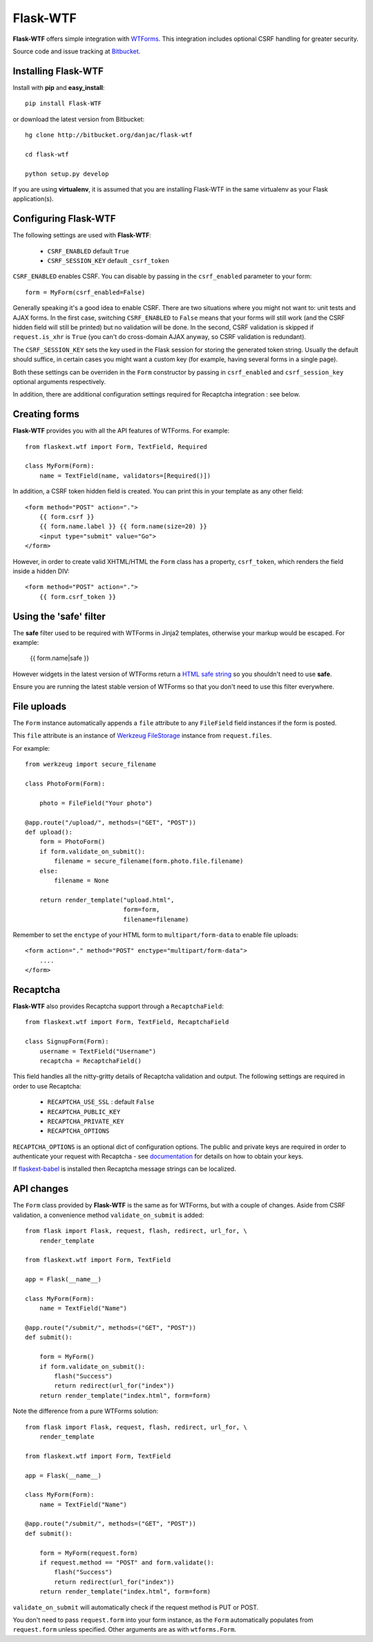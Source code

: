 Flask-WTF
======================================

.. module:: Flask-WTF

**Flask-WTF** offers simple integration with `WTForms <http://wtforms.simplecodes.com/docs/0.6/>`_. This integration
includes optional CSRF handling for greater security.

Source code and issue tracking at `Bitbucket`_.

Installing Flask-WTF
---------------------

Install with **pip** and **easy_install**::

    pip install Flask-WTF

or download the latest version from Bitbucket::

    hg clone http://bitbucket.org/danjac/flask-wtf

    cd flask-wtf

    python setup.py develop

If you are using **virtualenv**, it is assumed that you are installing Flask-WTF
in the same virtualenv as your Flask application(s).

Configuring Flask-WTF
----------------------

The following settings are used with **Flask-WTF**:

    * ``CSRF_ENABLED`` default ``True``
    * ``CSRF_SESSION_KEY`` default ``_csrf_token``

``CSRF_ENABLED`` enables CSRF. You can disable by passing in the ``csrf_enabled`` parameter to your form::

    form = MyForm(csrf_enabled=False)

Generally speaking it's a good idea to enable CSRF. There are two situations where you might not want to:
unit tests and AJAX forms. In the first case, switching ``CSRF_ENABLED`` to ``False`` means that your
forms will still work (and the CSRF hidden field will still be printed) but no validation will be done. In the
second, CSRF validation is skipped if ``request.is_xhr`` is ``True`` (you can't do cross-domain AJAX anyway, 
so CSRF validation is redundant).

The ``CSRF_SESSION_KEY`` sets the key used in the Flask session for storing the generated token string. Usually
the default should suffice, in certain cases you might want a custom key (for example, having several forms in a
single page).

Both these settings can be overriden in the ``Form`` constructor by passing in ``csrf_enabled`` and ``csrf_session_key``
optional arguments respectively.

In addition, there are additional configuration settings required for Recaptcha integration : see below.

Creating forms
--------------

**Flask-WTF** provides you with all the API features of WTForms. For example::

    from flaskext.wtf import Form, TextField, Required

    class MyForm(Form):
        name = TextField(name, validators=[Required()])

In addition, a CSRF token hidden field is created. You can print this in your template as any other field::

    
    <form method="POST" action=".">
        {{ form.csrf }}
        {{ form.name.label }} {{ form.name(size=20) }}
        <input type="submit" value="Go">
    </form>

However, in order to create valid XHTML/HTML the ``Form`` class has a property, ``csrf_token``, which renders the field
inside a hidden DIV::
    
    <form method="POST" action=".">
        {{ form.csrf_token }}

Using the 'safe' filter
-----------------------

The **safe** filter used to be required with WTForms in Jinja2 templates, otherwise your markup would be escaped. For example:

    {{ form.name|safe }}

However widgets in the latest version of WTForms return a `HTML safe string <http://jinja.pocoo.org/2/documentation/api#jinja2.Markup>`_ so you shouldn't need to use **safe**.

Ensure you are running the latest stable version of WTForms so that you don't need to use this filter everywhere.

File uploads
------------

The ``Form`` instance automatically appends a ``file`` attribute to any ``FileField`` field instances if the form is posted.

This ``file`` attribute is an instance of `Werkzeug FileStorage <http://werkzeug.pocoo.org/documentation/0.5.1/datastructures.html#werkzeug.FileStorage>`_ instance from ``request.files``.

For example::

    from werkzeug import secure_filename

    class PhotoForm(Form):

        photo = FileField("Your photo")

    @app.route("/upload/", methods=("GET", "POST"))
    def upload():
        form = PhotoForm()
        if form.validate_on_submit():
            filename = secure_filename(form.photo.file.filename)
        else:
            filename = None

        return render_template("upload.html",
                               form=form,
                               filename=filename)

Remember to set the ``enctype`` of your HTML form to ``multipart/form-data`` to enable file uploads::

    <form action="." method="POST" enctype="multipart/form-data">
        ....
    </form>

Recaptcha
---------

**Flask-WTF** also provides Recaptcha support through a ``RecaptchaField``::
    
    from flaskext.wtf import Form, TextField, RecaptchaField

    class SignupForm(Form):
        username = TextField("Username")
        recaptcha = RecaptchaField()

This field handles all the nitty-gritty details of Recaptcha validation and output. The following settings 
are required in order to use Recaptcha:

    * ``RECAPTCHA_USE_SSL`` : default ``False``
    * ``RECAPTCHA_PUBLIC_KEY``
    * ``RECAPTCHA_PRIVATE_KEY``
    * ``RECAPTCHA_OPTIONS`` 

``RECAPTCHA_OPTIONS`` is an optional dict of configuration options. The public and private keys are required in
order to authenticate your request with Recaptcha - see `documentation <https://www.google.com/recaptcha/admin/create>`_ for details on how to obtain your keys.

If `flaskext-babel <http://packages.python.org/Flask-Babel/>`_ is installed then Recaptcha message strings can be localized.

API changes
-----------

The ``Form`` class provided by **Flask-WTF** is the same as for WTForms, but with a couple of changes. Aside from CSRF 
validation, a convenience method ``validate_on_submit`` is added::

    from flask import Flask, request, flash, redirect, url_for, \
        render_template
    
    from flaskext.wtf import Form, TextField

    app = Flask(__name__)

    class MyForm(Form):
        name = TextField("Name")

    @app.route("/submit/", methods=("GET", "POST"))
    def submit():
        
        form = MyForm()
        if form.validate_on_submit():
            flash("Success")
            return redirect(url_for("index"))
        return render_template("index.html", form=form)

Note the difference from a pure WTForms solution::

    from flask import Flask, request, flash, redirect, url_for, \
        render_template

    from flaskext.wtf import Form, TextField

    app = Flask(__name__)

    class MyForm(Form):
        name = TextField("Name")

    @app.route("/submit/", methods=("GET", "POST"))
    def submit():
        
        form = MyForm(request.form)
        if request.method == "POST" and form.validate():
            flash("Success")
            return redirect(url_for("index"))
        return render_template("index.html", form=form)

``validate_on_submit`` will automatically check if the request method is PUT or POST.

You don't need to pass ``request.form`` into your form instance, as the ``Form`` automatically populates from ``request.form`` unless
specified. Other arguments are as with ``wtforms.Form``.

.. _Flask: http://flask.pocoo.org
.. _Bitbucket: http://bitbucket.org/danjac/flask-wtf

